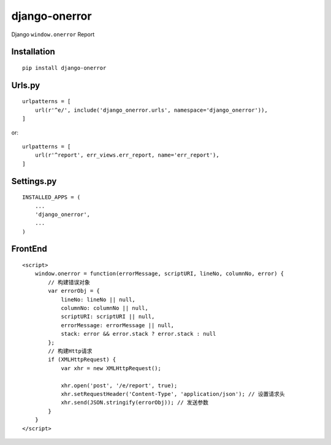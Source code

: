 ==============
django-onerror
==============

Django ``window.onerror`` Report

Installation
============

::

    pip install django-onerror


Urls.py
=======

::

    urlpatterns = [
        url(r'^e/', include('django_onerror.urls', namespace='django_onerror')),
    ]


or::

    urlpatterns = [
        url(r'^report', err_views.err_report, name='err_report'),
    ]


Settings.py
===========

::

    INSTALLED_APPS = (
        ...
        'django_onerror',
        ...
    )


FrontEnd
========

::

    <script>
        window.onerror = function(errorMessage, scriptURI, lineNo, columnNo, error) {
            // 构建错误对象
            var errorObj = {
                lineNo: lineNo || null,
                columnNo: columnNo || null,
                scriptURI: scriptURI || null,
                errorMessage: errorMessage || null,
                stack: error && error.stack ? error.stack : null
            };
            // 构建Http请求
            if (XMLHttpRequest) {
                var xhr = new XMLHttpRequest();

                xhr.open('post', '/e/report', true);
                xhr.setRequestHeader('Content-Type', 'application/json'); // 设置请求头
                xhr.send(JSON.stringify(errorObj)); // 发送参数
            }
        }
    </script>

